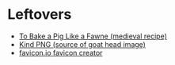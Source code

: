 #+BEGIN_COMMENT
.. title: Link-Collection
.. slug: link-collection
.. date: 2020-06-10 19:03:44 UTC-07:00
.. tags: 
.. category: 
.. link: 
.. description: 
.. type: text

#+END_COMMENT

* Leftovers
  - [[http://www.medievalcookery.com/search/display.html?booko:85:GT][To Bake a Pig Like a Fawne (medieval recipe)]]
  - [[https://www.kindpng.com/imgv/TJmohom_about-the-importance-of-life-here-on-earth/][Kind PNG (source of goat head image)]]
  - [[https://favicon.io/favicon-converter/][favicon.io favicon creator]]
